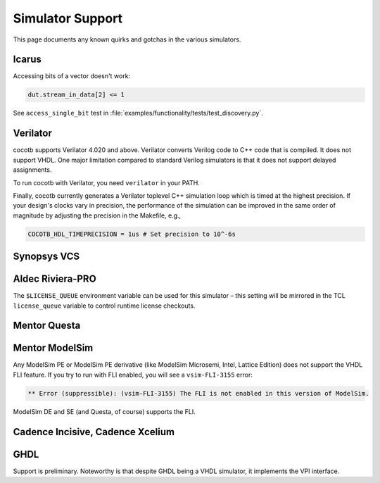 #################
Simulator Support
#################

This page documents any known quirks and gotchas in the various simulators.

Icarus
------

Accessing bits of a vector doesn't work:

.. code-block:: python3

    dut.stream_in_data[2] <= 1

See ``access_single_bit`` test in :file:`examples/functionality/tests/test_discovery.py`.


Verilator
---------

cocotb supports Verilator 4.020 and above.
Verilator converts Verilog code to C++ code that is compiled.
It does not support VHDL.
One major limitation compared to standard Verilog simulators is that it does not support delayed assignments.

To run cocotb with Verilator, you need ``verilator`` in your PATH.

Finally, cocotb currently generates a Verilator toplevel C++ simulation loop which is timed at the highest precision.
If your design's clocks vary in precision, the performance of the simulation can be improved in the same order of magnitude by adjusting the precision in the Makefile, e.g.,

.. code-block:: makefile

    COCOTB_HDL_TIMEPRECISION = 1us # Set precision to 10^-6s

.. versionadded:: 1.3

Synopsys VCS
------------

Aldec Riviera-PRO
-----------------
The ``$LICENSE_QUEUE`` environment variable can be used for this simulator –
this setting will be mirrored in the TCL ``license_queue`` variable to control runtime license checkouts.

Mentor Questa
-------------

Mentor ModelSim
---------------

Any ModelSim PE or ModelSim PE derivative (like ModelSim Microsemi, Intel, Lattice Edition) does not support the VHDL FLI feature.
If you try to run with FLI enabled, you will see a ``vsim-FLI-3155`` error:

.. code-block:: bash

    ** Error (suppressible): (vsim-FLI-3155) The FLI is not enabled in this version of ModelSim.

ModelSim DE and SE (and Questa, of course) supports the FLI.

Cadence Incisive, Cadence Xcelium
---------------------------------

GHDL
----
Support is preliminary.
Noteworthy is that despite GHDL being a VHDL simulator, it implements the VPI interface.

